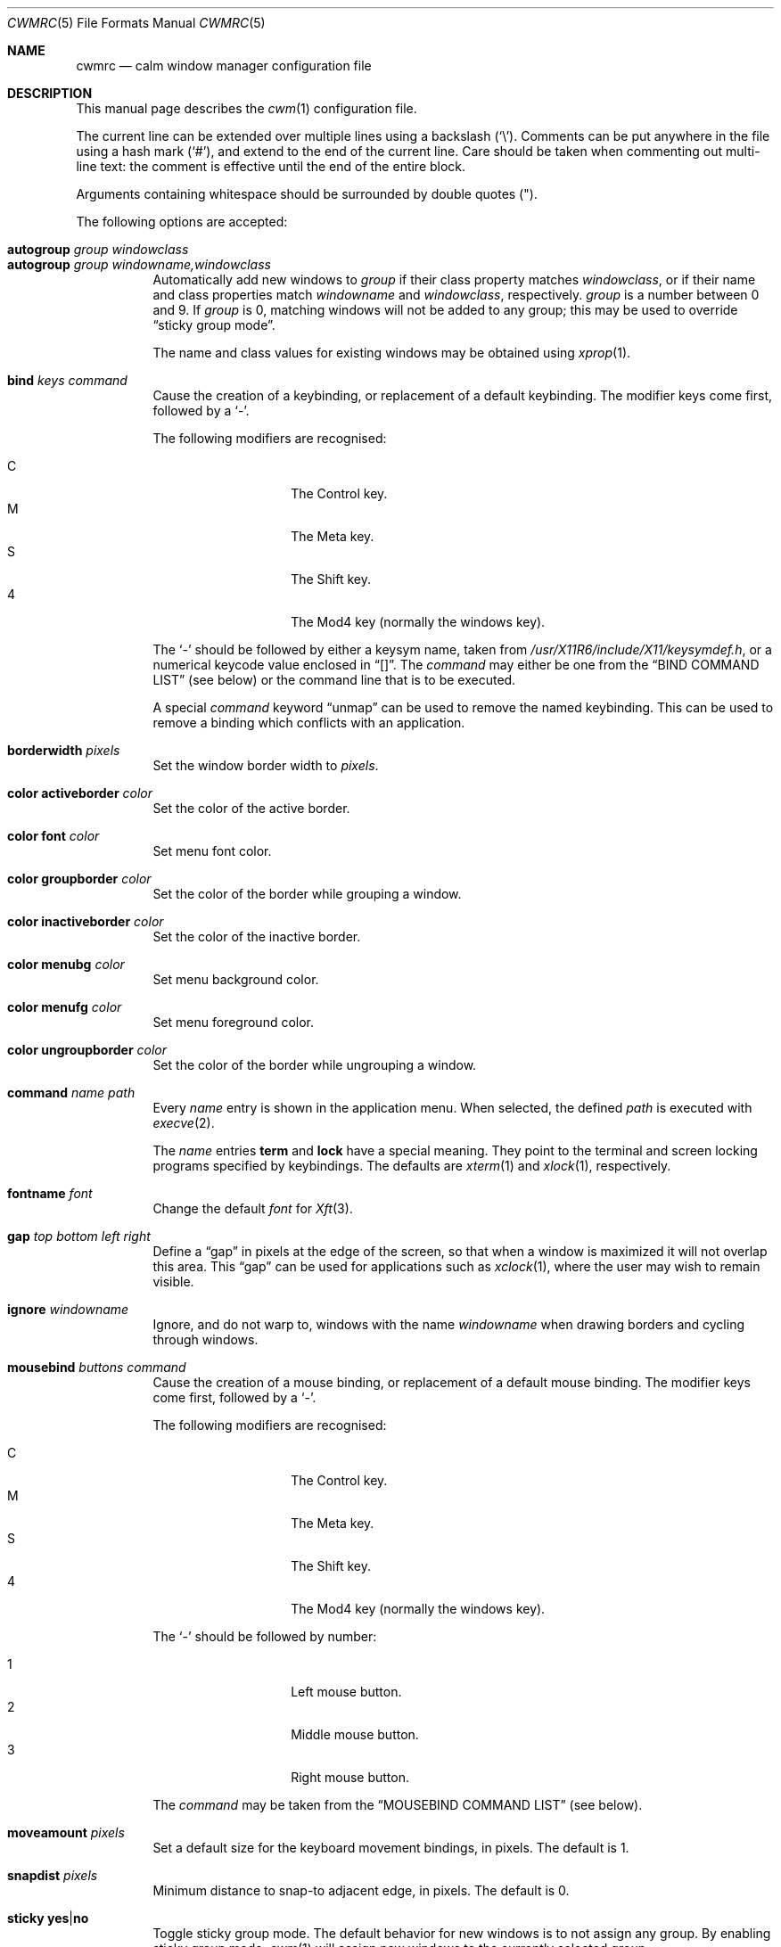 .\"	$OpenBSD$
.\"
.\" Copyright (c) 2004,2005 Marius Aamodt Eriksen <marius@monkey.org>
.\"
.\" Permission to use, copy, modify, and distribute this software for any
.\" purpose with or without fee is hereby granted, provided that the above
.\" copyright notice and this permission notice appear in all copies.
.\"
.\" THE SOFTWARE IS PROVIDED "AS IS" AND THE AUTHOR DISCLAIMS ALL WARRANTIES
.\" WITH REGARD TO THIS SOFTWARE INCLUDING ALL IMPLIED WARRANTIES OF
.\" MERCHANTABILITY AND FITNESS. IN NO EVENT SHALL THE AUTHOR BE LIABLE FOR
.\" ANY SPECIAL, DIRECT, INDIRECT, OR CONSEQUENTIAL DAMAGES OR ANY DAMAGES
.\" WHATSOEVER RESULTING FROM LOSS OF USE, DATA OR PROFITS, WHETHER IN AN
.\" ACTION OF CONTRACT, NEGLIGENCE OR OTHER TORTIOUS ACTION, ARISING OUT OF
.\" OR IN CONNECTION WITH THE USE OR PERFORMANCE OF THIS SOFTWARE.
.\"
.Dd $Mdocdate: October 28 2012 $
.Dt CWMRC 5
.Os
.Sh NAME
.Nm cwmrc
.Nd calm window manager configuration file
.Sh DESCRIPTION
This manual page describes the
.Xr cwm 1
configuration file.
.Pp
The current line can be extended over multiple lines using a backslash
.Pq Sq \e .
Comments can be put anywhere in the file using a hash mark
.Pq Sq # ,
and extend to the end of the current line.
Care should be taken when commenting out multi-line text:
the comment is effective until the end of the entire block.
.Pp
Arguments containing whitespace should be surrounded by double quotes
.Pq \&" .
.Pp
The following options are accepted:
.Pp
.Bl -tag -width Ds -compact
.It Ic autogroup Ar group windowclass
.It Ic autogroup Ar group windowname,windowclass
Automatically add new windows to
.Ar group
if their class property matches
.Ar windowclass ,
or if their name and class properties match
.Ar windowname
and
.Ar windowclass ,
respectively.
.Ar group
is a number between 0 and 9.
If
.Ar group
is 0, matching windows will not be added to any group; this may be
used to override
.Dq sticky group mode .
.Pp
The name and class values for existing windows may be obtained using
.Xr xprop 1 .
.Pp
.It Ic bind Ar keys command
Cause the creation of a keybinding, or replacement of a default
keybinding.
The modifier keys come first, followed by a
.Sq - .
.Pp
The following modifiers are recognised:
.Pp
.Bl -tag -width Ds -offset indent -compact
.It C
The Control key.
.It M
The Meta key.
.It S
The Shift key.
.It 4
The Mod4 key (normally the windows key).
.El
.Pp
The
.Sq -
should be followed by either a keysym name, taken from
.Pa /usr/X11R6/include/X11/keysymdef.h ,
or a numerical keycode value enclosed in
.Dq [] .
The
.Ar command
may either be one from the
.Sx BIND COMMAND LIST
(see below) or the command line that is to be executed.
.Pp
A special
.Ar command
keyword
.Dq unmap
can be used to remove the named keybinding.
This can be used to remove a binding which conflicts with an
application.
.Pp
.It Ic borderwidth Ar pixels
Set the window border width to
.Ar pixels .
.Pp
.It Ic color activeborder Ar color
Set the color of the active border.
.Pp
.It Ic color font Ar color
Set menu font color.
.Pp
.It Ic color groupborder Ar color
Set the color of the border while grouping a window.
.Pp
.It Ic color inactiveborder Ar color
Set the color of the inactive border.
.Pp
.It Ic color menubg Ar color
Set menu background color.
.Pp
.It Ic color menufg Ar color
Set menu foreground color.
.Pp
.It Ic color ungroupborder Ar color
Set the color of the border while ungrouping a window.
.Pp
.It Ic command Ar name path
Every
.Ar name
entry is shown in the application menu.
When selected, the defined
.Ar path
is executed with
.Xr execve 2 .
.Pp
The
.Ar name
entries
.Nm term
and
.Nm lock
have a special meaning.
They point to the terminal and screen locking programs specified by
keybindings.
The defaults are
.Xr xterm 1
and
.Xr xlock 1 ,
respectively.
.Pp
.It Ic fontname Ar font
Change the default
.Ar font
for
.Xr Xft 3 .
.Pp
.It Ic gap Ar top bottom left right
Define a
.Dq gap
in pixels at the edge of the screen, so that when a
window is maximized it will not overlap this area.
This
.Dq gap
can be used for applications such as
.Xr xclock 1 ,
where the user may wish to remain visible.
.Pp
.It Ic ignore Ar windowname
Ignore, and do not warp to, windows with the name
.Ar windowname
when drawing borders and cycling through windows.
.Pp
.It Ic mousebind Ar buttons command
Cause the creation of a mouse binding, or replacement of a default
mouse binding.
The modifier keys come first, followed by a
.Sq - .
.Pp
The following modifiers are recognised:
.Pp
.Bl -tag -width Ds -offset indent -compact
.It C
The Control key.
.It M
The Meta key.
.It S
The Shift key.
.It 4
The Mod4 key (normally the windows key).
.El
.Pp
The
.Sq -
should be followed by number:
.Pp
.Bl -tag -width Ds -offset indent -compact
.It 1
Left mouse button.
.It 2
Middle mouse button.
.It 3
Right mouse button.
.El
.Pp
The
.Ar command
may be taken from the
.Sx MOUSEBIND COMMAND LIST
(see below).
.Pp
.It Ic moveamount Ar pixels
Set a default size for the keyboard movement bindings,
in pixels.
The default is 1.
.Pp
.It Ic snapdist Ar pixels
Minimum distance to snap-to adjacent edge, in pixels.
The default is 0.
.Pp
.It Ic sticky Ic yes Ns \&| Ns Ic no
Toggle sticky group mode.
The default behavior for new windows is to not assign any group.
By enabling sticky group mode,
.Xr cwm 1
will assign new windows to the currently selected group.
.El
.Sh EXAMPLE CONFIGURATION
.Bd -literal
# Set default Xft(3) font
fontname "sans-serif:pixelsize=14:bold"

# Turn on sticky-group mode
sticky yes

# Any entry here is shown in the application menu
command firefox		firefox
command xmms		xmms
command top		"xterm -e top"

# Autogroup definitions
autogroup 3 "aterm,XTerm"
autogroup 3 "xterm,XTerm"

# Ignore programs by that name by not drawing borders around them.
ignore XMMS
ignore xwi
ignore xapm
ignore xclock

# Keybindings
bind CM-r	label
bind CS-Return	"xterm -e top"
bind 4-o	unmap
bind CM-equal	unmap
bind CMS-equal	unmap
bind C4-equal	vmaximize
bind C4S-equal	hmaximize
bind M-1	grouponly1
bind M-2	grouponly2
bind M-3	grouponly3
bind MS-1	movetogroup1
bind MS-2	movetogroup2
bind MS-3	movetogroup3

# Mousebindings
mousebind M-2	window_lower
mousebind M-3	window_resize
.Ed
.Sh BIND COMMAND LIST
.Bl -tag -width 18n -compact
.It restart
Restart the running
.Xr cwm 1 .
.It quit
Quit
.Xr cwm 1 .
.It terminal
Spawn a new terminal.
.It lock
Lock the screen.
.It search
Launch window search menu.
.It menusearch
Launch application search menu.
.It exec
Launch
.Dq exec program
menu.
.It exec_wm
Launch
.Dq exec WindowManager
menu.
.It ssh
Launch
.Dq ssh
menu.
.It group[n]
Select group n, where n is 1-9.
.It grouponly[n]
Like
.Ar group[n]
but also hides the other groups.
.It nogroup
Select all groups.
.It grouptoggle
Toggle group membership of current window.
.It movetogroup[n]
Hide current window from display and move to group n, where n is 1-9.
.It cyclegroup
Forward cycle through groups.
.It rcyclegroup
Reverse cycle through groups.
.It cycle
Forward cycle through windows.
.It rcycle
Reverse cycle through windows.
.It cycleingroup
Forward cycle through windows in current group.
.It rcycleingroup
Reverse cycle through windows in current group.
.It delete
Delete current window.
.It hide
Hide current window.
.It lower
Lower current window.
.It raise
Raise current window.
.It label
Label current window.
.It freeze
Freeze current window geometry.
.It maximize
Maximize current window full-screen.
.It vmaximize
Maximize current window vertically.
.It hmaximize
Maximize current window horizontally.
.It moveup
Move window
.Ar moveamount
pixels up.
.It movedown
Move window
.Ar moveamount
pixels down.
.It moveright
Move window
.Ar moveamount
pixels right.
.It moveleft
Move window
.Ar moveamount
pixels left.
.It bigmoveup
Move window 10 times
.Ar moveamount
pixels up.
.It bigmovedown
Move window 10 times
.Ar moveamount
pixels down.
.It bigmoveright
Move window 10 times
.Ar moveamount
pixels right.
.It bigmoveleft
Move window 10 times
.Ar moveamount
pixels left.
.It resizeup
Resize window
.Ar moveamount
pixels up.
.It resizedown
Resize window
.Ar moveamount
pixels down.
.It resizeright
Resize window
.Ar moveamount
pixels right.
.It resizeleft
Resize window
.Ar moveamount
pixels left.
.It bigresizeup
Resize window 10 times
.Ar moveamount
pixels up.
.It bigresizedown
Resize window 10 times
.Ar moveamount
pixels down.
.It bigresizeright
Resize window 10 times
.Ar moveamount
pixels right.
.It bigresizeleft
Resize window 10 times
.Ar moveamount
pixels left.
.It ptrmoveup
Move pointer
.Ar moveamount
pixels up.
.It ptrmovedown
Move pointer
.Ar moveamount
pixels down.
.It ptrmoveright
Move pointer
.Ar moveamount
pixels right.
.It ptrmoveleft
Move pointer
.Ar moveamount
pixels left.
.It bigptrmoveup
Move pointer 10 times
.Ar moveamount
pixels up.
.It bigptrmovedown
Move pointer 10 times
.Ar moveamount
pixels down.
.It bigptrmoveright
Move pointer 10 times
.Ar moveamount
pixels right.
.It bigptrmoveleft
Move pointer 10 times
.Ar moveamount
pixels left.
.El
.Sh MOUSEBIND COMMAND LIST
.Bl -tag -width 18n -compact
.It window_move
Move current window.
.It window_resize
Resize current window.
.It window_lower
Lower current window.
.It window_raise
Raise current window.
.It window_hide
Hide current window.
.It window_grouptoggle
Toggle group membership of current window.
.It menu_group
Launch group list.
.It menu_unhide
Launch hidden window list.
.It menu_cmd
Launch command list.
.El
.Sh FILES
.Bl -tag -width "~/.cwmrcXXX" -compact
.It Pa ~/.cwmrc
default
.Xr cwm 1
configuration file
.El
.Sh SEE ALSO
.Xr cwm 1
.Sh HISTORY
The
.Nm
file format first appeared in
.Ox 4.4 .

